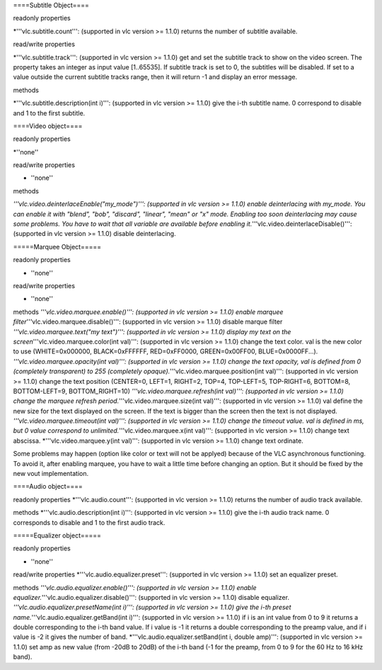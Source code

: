 ====Subtitle Object====

readonly properties

\*'''vlc.subtitle.count''': (supported in vlc version >= 1.1.0) returns
the number of subtitle available.

read/write properties

\*'''vlc.subtitle.track''': (supported in vlc version >= 1.1.0) get and
set the subtitle track to show on the video screen. The property takes
an integer as input value [1..65535]. If subtitle track is set to 0, the
subtitles will be disabled. If set to a value outside the current
subtitle tracks range, then it will return -1 and display an error
message.

methods

\*'''vlc.subtitle.description(int i)''': (supported in vlc version >=
1.1.0) give the i-th subtitle name. 0 correspond to disable and 1 to the
first subtitle.

====Video object====

readonly properties

\*''none''

read/write properties

-  ''none''

methods

*'''vlc.video.deinterlaceEnable("my_mode")''': (supported in vlc version
>= 1.1.0) enable deinterlacing with my_mode. You can enable it with
"blend", "bob", "discard", "linear", "mean" or "x" mode. Enabling too
soon deinterlacing may cause some problems. You have to wait that all
variable are available before enabling
it.*'''vlc.video.deinterlaceDisable()''': (supported in vlc version >=
1.1.0) disable deinterlacing.

=====Marquee Object=====

readonly properties

-  ''none''

read/write properties

-  ''none''

methods *'''vlc.video.marquee.enable()''': (supported in vlc version >=
1.1.0) enable marquee filter*'''vlc.video.marquee.disable()''':
(supported in vlc version >= 1.1.0) disable marque filter
*'''vlc.video.marquee.text("my text")''': (supported in vlc version >=
1.1.0) display my text on the screen*'''vlc.video.marquee.color(int
val)''': (supported in vlc version >= 1.1.0) change the text color. val
is the new color to use (WHITE=0x000000, BLACK=0xFFFFFF, RED=0xFF0000,
GREEN=0x00FF00, BLUE=0x0000FF...). *'''vlc.video.marquee.opacity(int
val)''': (supported in vlc version >= 1.1.0) change the text opacity,
val is defined from 0 (completely transparent) to 255 (completely
opaque).*'''vlc.video.marquee.position(int val)''': (supported in vlc
version >= 1.1.0) change the text position (CENTER=0, LEFT=1, RIGHT=2,
TOP=4, TOP-LEFT=5, TOP-RIGHT=6, BOTTOM=8, BOTTOM-LEFT=9,
BOTTOM_RIGHT=10) *'''vlc.video.marquee.refresh(int val)''': (supported
in vlc version >= 1.1.0) change the marquee refresh
period.*'''vlc.video.marquee.size(int val)''': (supported in vlc version
>= 1.1.0) val define the new size for the text displayed on the screen.
If the text is bigger than the screen then the text is not displayed.
*'''vlc.video.marquee.timeout(int val)''': (supported in vlc version >=
1.1.0) change the timeout value. val is defined in ms, but 0 value
correspond to unlimited.*'''vlc.video.marquee.x(int val)''': (supported
in vlc version >= 1.1.0) change text abscissa.
\*'''vlc.video.marquee.y(int val)''': (supported in vlc version >=
1.1.0) change text ordinate.

Some problems may happen (option like color or text will not be applyed)
because of the VLC asynchronous functioning. To avoid it, after enabling
marquee, you have to wait a little time before changing an option. But
it should be fixed by the new vout implementation.

====Audio object====

readonly properties \*'''vlc.audio.count''': (supported in vlc version
>= 1.1.0) returns the number of audio track available.

methods \*'''vlc.audio.description(int i)''': (supported in vlc version
>= 1.1.0) give the i-th audio track name. 0 corresponds to disable and 1
to the first audio track.

=====Equalizer object=====

readonly properties

-  ''none''

read/write properties \*'''vlc.audio.equalizer.preset''': (supported in
vlc version >= 1.1.0) set an equalizer preset.

methods *'''vlc.audio.equalizer.enable()''': (supported in vlc version
>= 1.1.0) enable equalizer.*'''vlc.audio.equalizer.disable()''':
(supported in vlc version >= 1.1.0) disable equalizer.
*'''vlc.audio.equalizer.presetName(int i)''': (supported in vlc version
>= 1.1.0) give the i-th preset name.*'''vlc.audio.equalizer.getBand(int
i)''': (supported in vlc version >= 1.1.0) if i is an int value from 0
to 9 it returns a double corresponding to the i-th band value. If i
value is -1 it returns a double corresponding to the preamp value, and
if i value is -2 it gives the number of band.
\*'''vlc.audio.equalizer.setBand(int i, double amp)''': (supported in
vlc version >= 1.1.0) set amp as new value (from -20dB to 20dB) of the
i-th band (-1 for the preamp, from 0 to 9 for the 60 Hz to 16 kHz band).
